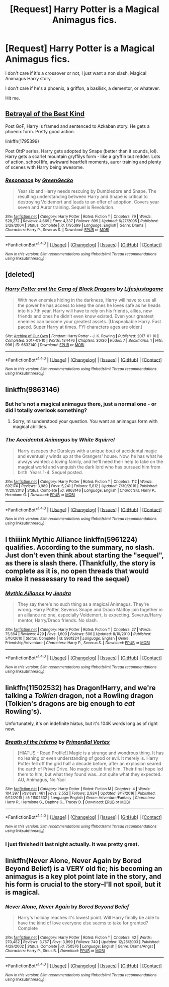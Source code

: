 #+TITLE: [Request] Harry Potter is a Magical Animagus fics.

* [Request] Harry Potter is a Magical Animagus fics.
:PROPERTIES:
:Author: Brynjolf-of-Riften
:Score: 5
:DateUnix: 1486626196.0
:DateShort: 2017-Feb-09
:FlairText: Request
:END:
I don't care if it's a crossover or not, I just want a non slash, Magical Animagus Harry story.

I don't care if he's a phoenix, a griffon, a basilisk, a dementor, or whatever.

Hit me.


** [[http://draco664.fanficauthors.net/Betrayal_of_the_Best_Kind/index/][Betrayal of the Best Kind]]

Post GoF, Harry is framed and sentenced to Azkaban story. He gets a phoenix form. Pretty good action.

linkffn(1795399)

Post OttP series. Harry gets adopted by Snape (better than it sounds, lol). Harry gets a scarlet mountain gryffilys form - like a gryffin but redder. Lots of action, school life, awkward heartfelt moments, auror training and plenty of scenes with Harry being awesome.
:PROPERTIES:
:Author: T0lias
:Score: 1
:DateUnix: 1486644373.0
:DateShort: 2017-Feb-09
:END:

*** [[http://www.fanfiction.net/s/1795399/1/][*/Resonance/*]] by [[https://www.fanfiction.net/u/562135/GreenGecko][/GreenGecko/]]

#+begin_quote
  Year six and Harry needs rescuing by Dumbledore and Snape. The resulting understanding between Harry and Snape is critical to destroying Voldemort and leads to an offer of adoption. Covers year seven and Auror training. Sequel is Revolution.
#+end_quote

^{/Site/: [[http://www.fanfiction.net/][fanfiction.net]] *|* /Category/: Harry Potter *|* /Rated/: Fiction T *|* /Chapters/: 79 *|* /Words/: 528,272 *|* /Reviews/: 4,669 *|* /Favs/: 4,337 *|* /Follows/: 899 *|* /Updated/: 6/27/2005 *|* /Published/: 3/29/2004 *|* /Status/: Complete *|* /id/: 1795399 *|* /Language/: English *|* /Genre/: Drama *|* /Characters/: Harry P., Severus S. *|* /Download/: [[http://www.ff2ebook.com/old/ffn-bot/index.php?id=1795399&source=ff&filetype=epub][EPUB]] or [[http://www.ff2ebook.com/old/ffn-bot/index.php?id=1795399&source=ff&filetype=mobi][MOBI]]}

--------------

*FanfictionBot*^{1.4.0} *|* [[[https://github.com/tusing/reddit-ffn-bot/wiki/Usage][Usage]]] | [[[https://github.com/tusing/reddit-ffn-bot/wiki/Changelog][Changelog]]] | [[[https://github.com/tusing/reddit-ffn-bot/issues/][Issues]]] | [[[https://github.com/tusing/reddit-ffn-bot/][GitHub]]] | [[[https://www.reddit.com/message/compose?to=tusing][Contact]]]

^{/New in this version: Slim recommendations using/ ffnbot!slim! /Thread recommendations using/ linksub(thread_id)!}
:PROPERTIES:
:Author: FanfictionBot
:Score: 2
:DateUnix: 1486644410.0
:DateShort: 2017-Feb-09
:END:


** [deleted]
:PROPERTIES:
:Score: 1
:DateUnix: 1486648302.0
:DateShort: 2017-Feb-09
:END:

*** [[http://archiveofourown.org/works/6632140][*/Harry Potter and the Gang of Black Dragons/*]] by [[http://www.archiveofourown.org/users/Lifesjustagame/pseuds/Lifesjustagame][/Lifesjustagame/]]

#+begin_quote
  With new enemies hiding in the darkness, Harry will have to use all the power he has access to keep the ones he loves safe as he heads into his 7th year. Harry will have to rely on his friends, allies, new friends and ones he didn't even know existed. Even your greatest enemies can become your greatest assets. (Unspeakable Harry. Fast paced. Super Harry at times. FYI characters ages are older.)
#+end_quote

^{/Site/: [[http://www.archiveofourown.org/][Archive of Our Own]] *|* /Fandom/: Harry Potter - J. K. Rowling *|* /Published/: 2017-01-10 *|* /Completed/: 2017-01-10 *|* /Words/: 134476 *|* /Chapters/: 30/30 *|* /Kudos/: 7 *|* /Bookmarks/: 1 *|* /Hits/: 996 *|* /ID/: 6632140 *|* /Download/: [[http://archiveofourown.org/downloads/Li/Lifesjustagame/6632140/Harry%20Potter%20and%20the%20Gang.epub?updated_at=1484102960][EPUB]] or [[http://archiveofourown.org/downloads/Li/Lifesjustagame/6632140/Harry%20Potter%20and%20the%20Gang.mobi?updated_at=1484102960][MOBI]]}

--------------

*FanfictionBot*^{1.4.0} *|* [[[https://github.com/tusing/reddit-ffn-bot/wiki/Usage][Usage]]] | [[[https://github.com/tusing/reddit-ffn-bot/wiki/Changelog][Changelog]]] | [[[https://github.com/tusing/reddit-ffn-bot/issues/][Issues]]] | [[[https://github.com/tusing/reddit-ffn-bot/][GitHub]]] | [[[https://www.reddit.com/message/compose?to=tusing][Contact]]]

^{/New in this version: Slim recommendations using/ ffnbot!slim! /Thread recommendations using/ linksub(thread_id)!}
:PROPERTIES:
:Author: FanfictionBot
:Score: 1
:DateUnix: 1486648313.0
:DateShort: 2017-Feb-09
:END:


** linkffn(9863146)
:PROPERTIES:
:Author: Huntrrz
:Score: 1
:DateUnix: 1486649505.0
:DateShort: 2017-Feb-09
:END:

*** But he's not a magical animagus there, just a normal one - or did I totally overlook something?
:PROPERTIES:
:Author: shiras_reddit
:Score: 2
:DateUnix: 1486655469.0
:DateShort: 2017-Feb-09
:END:

**** Sorry, misunderstood your question. You want an animagus form with magical abilities.
:PROPERTIES:
:Author: Huntrrz
:Score: 1
:DateUnix: 1486666454.0
:DateShort: 2017-Feb-09
:END:


*** [[http://www.fanfiction.net/s/9863146/1/][*/The Accidental Animagus/*]] by [[https://www.fanfiction.net/u/5339762/White-Squirrel][/White Squirrel/]]

#+begin_quote
  Harry escapes the Dursleys with a unique bout of accidental magic and eventually winds up at the Grangers' house. Now, he has what he always wanted: a loving family, and he'll need their help to take on the magical world and vanquish the dark lord who has pursued him from birth. Years 1-4. Sequel posted.
#+end_quote

^{/Site/: [[http://www.fanfiction.net/][fanfiction.net]] *|* /Category/: Harry Potter *|* /Rated/: Fiction T *|* /Chapters/: 112 *|* /Words/: 697,174 *|* /Reviews/: 3,989 *|* /Favs/: 5,241 *|* /Follows/: 5,812 *|* /Updated/: 7/30/2016 *|* /Published/: 11/20/2013 *|* /Status/: Complete *|* /id/: 9863146 *|* /Language/: English *|* /Characters/: Harry P., Hermione G. *|* /Download/: [[http://www.ff2ebook.com/old/ffn-bot/index.php?id=9863146&source=ff&filetype=epub][EPUB]] or [[http://www.ff2ebook.com/old/ffn-bot/index.php?id=9863146&source=ff&filetype=mobi][MOBI]]}

--------------

*FanfictionBot*^{1.4.0} *|* [[[https://github.com/tusing/reddit-ffn-bot/wiki/Usage][Usage]]] | [[[https://github.com/tusing/reddit-ffn-bot/wiki/Changelog][Changelog]]] | [[[https://github.com/tusing/reddit-ffn-bot/issues/][Issues]]] | [[[https://github.com/tusing/reddit-ffn-bot/][GitHub]]] | [[[https://www.reddit.com/message/compose?to=tusing][Contact]]]

^{/New in this version: Slim recommendations using/ ffnbot!slim! /Thread recommendations using/ linksub(thread_id)!}
:PROPERTIES:
:Author: FanfictionBot
:Score: 1
:DateUnix: 1486649512.0
:DateShort: 2017-Feb-09
:END:


** I thiiiink Mythic Alliance linkffn(5961224) qualifies. According to the summary, no slash. Just don't even think about starting the "sequel", as there is slash there. (Thankfully, the story is complete as it is, no open threads that would make it nessessary to read the sequel)
:PROPERTIES:
:Author: shiras_reddit
:Score: 1
:DateUnix: 1486655380.0
:DateShort: 2017-Feb-09
:END:

*** [[http://www.fanfiction.net/s/5961224/1/][*/Mythic Alliance/*]] by [[https://www.fanfiction.net/u/332140/Jendra][/Jendra/]]

#+begin_quote
  They say there's no such thing as a magical Animagus. They're wrong. Harry Potter, Severus Snape and Draco Malfoy join together in an alliance no one, especially Voldemort, is expecting. Severus/Harry mentor, Harry/Draco friends. No slash.
#+end_quote

^{/Site/: [[http://www.fanfiction.net/][fanfiction.net]] *|* /Category/: Harry Potter *|* /Rated/: Fiction T *|* /Chapters/: 27 *|* /Words/: 75,564 *|* /Reviews/: 429 *|* /Favs/: 1,600 *|* /Follows/: 506 *|* /Updated/: 8/10/2010 *|* /Published/: 5/10/2010 *|* /Status/: Complete *|* /id/: 5961224 *|* /Language/: English *|* /Genre/: Friendship/Adventure *|* /Characters/: Harry P., Severus S. *|* /Download/: [[http://www.ff2ebook.com/old/ffn-bot/index.php?id=5961224&source=ff&filetype=epub][EPUB]] or [[http://www.ff2ebook.com/old/ffn-bot/index.php?id=5961224&source=ff&filetype=mobi][MOBI]]}

--------------

*FanfictionBot*^{1.4.0} *|* [[[https://github.com/tusing/reddit-ffn-bot/wiki/Usage][Usage]]] | [[[https://github.com/tusing/reddit-ffn-bot/wiki/Changelog][Changelog]]] | [[[https://github.com/tusing/reddit-ffn-bot/issues/][Issues]]] | [[[https://github.com/tusing/reddit-ffn-bot/][GitHub]]] | [[[https://www.reddit.com/message/compose?to=tusing][Contact]]]

^{/New in this version: Slim recommendations using/ ffnbot!slim! /Thread recommendations using/ linksub(thread_id)!}
:PROPERTIES:
:Author: FanfictionBot
:Score: 1
:DateUnix: 1486656960.0
:DateShort: 2017-Feb-09
:END:


** linkffn(11502532) has Dragon!Harry, and we're talking a /Tolkien/ dragon, not a Rowling dragon (Tolkien's dragons are big enough to /eat/ Rowling's).

Unfortunately, it's on indefinite hiatus, but it's 104K words long as of right now.
:PROPERTIES:
:Author: wille179
:Score: 1
:DateUnix: 1486668333.0
:DateShort: 2017-Feb-09
:END:

*** [[http://www.fanfiction.net/s/11502532/1/][*/Breath of the Inferno/*]] by [[https://www.fanfiction.net/u/1408784/Primordial-Vortex][/Primordial Vortex/]]

#+begin_quote
  [HIATUS - Read Profile!] Magic is a strange and wondrous thing. It has no leaning or even understanding of good or evil. It merely is. Harry Potter fell off the grid half a decade before, after an explosion seared the earth of Privet Drive. No magic could find him. Their final hope led them to him, but what they found was...not quite what they expected. AU, Animagus, No Yaoi
#+end_quote

^{/Site/: [[http://www.fanfiction.net/][fanfiction.net]] *|* /Category/: Harry Potter *|* /Rated/: Fiction M *|* /Chapters/: 4 *|* /Words/: 104,397 *|* /Reviews/: 461 *|* /Favs/: 2,552 *|* /Follows/: 2,924 *|* /Updated/: 8/17/2016 *|* /Published/: 9/12/2015 *|* /id/: 11502532 *|* /Language/: English *|* /Genre/: Adventure/Fantasy *|* /Characters/: Harry P., Hermione G., Daphne G., Tracey D. *|* /Download/: [[http://www.ff2ebook.com/old/ffn-bot/index.php?id=11502532&source=ff&filetype=epub][EPUB]] or [[http://www.ff2ebook.com/old/ffn-bot/index.php?id=11502532&source=ff&filetype=mobi][MOBI]]}

--------------

*FanfictionBot*^{1.4.0} *|* [[[https://github.com/tusing/reddit-ffn-bot/wiki/Usage][Usage]]] | [[[https://github.com/tusing/reddit-ffn-bot/wiki/Changelog][Changelog]]] | [[[https://github.com/tusing/reddit-ffn-bot/issues/][Issues]]] | [[[https://github.com/tusing/reddit-ffn-bot/][GitHub]]] | [[[https://www.reddit.com/message/compose?to=tusing][Contact]]]

^{/New in this version: Slim recommendations using/ ffnbot!slim! /Thread recommendations using/ linksub(thread_id)!}
:PROPERTIES:
:Author: FanfictionBot
:Score: 1
:DateUnix: 1486668350.0
:DateShort: 2017-Feb-09
:END:


*** I just finished it last night actually. It was pretty great.
:PROPERTIES:
:Author: Brynjolf-of-Riften
:Score: 1
:DateUnix: 1486680476.0
:DateShort: 2017-Feb-10
:END:


** linkffn(Never Alone, Never Again by Bored Beyond Belief) is a VERY old fic; his becoming an animagus is a key plot point late in the story, and his form is crucial to the story--I'll not spoil, but it is magical.
:PROPERTIES:
:Author: padfootprohibited
:Score: 1
:DateUnix: 1486768768.0
:DateShort: 2017-Feb-11
:END:

*** [[http://www.fanfiction.net/s/750576/1/][*/Never Alone, Never Again/*]] by [[https://www.fanfiction.net/u/206866/Bored-Beyond-Belief][/Bored Beyond Belief/]]

#+begin_quote
  Harry's holiday reaches it's lowest point. Will Harry finally be able to have the kind of love everyone else seems to take for granted? Complete
#+end_quote

^{/Site/: [[http://www.fanfiction.net/][fanfiction.net]] *|* /Category/: Harry Potter *|* /Rated/: Fiction T *|* /Chapters/: 42 *|* /Words/: 270,482 *|* /Reviews/: 3,757 *|* /Favs/: 3,999 *|* /Follows/: 740 *|* /Updated/: 12/25/2003 *|* /Published/: 4/29/2002 *|* /Status/: Complete *|* /id/: 750576 *|* /Language/: English *|* /Genre/: Drama/Angst *|* /Characters/: Harry P., Sirius B. *|* /Download/: [[http://www.ff2ebook.com/old/ffn-bot/index.php?id=750576&source=ff&filetype=epub][EPUB]] or [[http://www.ff2ebook.com/old/ffn-bot/index.php?id=750576&source=ff&filetype=mobi][MOBI]]}

--------------

*FanfictionBot*^{1.4.0} *|* [[[https://github.com/tusing/reddit-ffn-bot/wiki/Usage][Usage]]] | [[[https://github.com/tusing/reddit-ffn-bot/wiki/Changelog][Changelog]]] | [[[https://github.com/tusing/reddit-ffn-bot/issues/][Issues]]] | [[[https://github.com/tusing/reddit-ffn-bot/][GitHub]]] | [[[https://www.reddit.com/message/compose?to=tusing][Contact]]]

^{/New in this version: Slim recommendations using/ ffnbot!slim! /Thread recommendations using/ linksub(thread_id)!}
:PROPERTIES:
:Author: FanfictionBot
:Score: 1
:DateUnix: 1486768782.0
:DateShort: 2017-Feb-11
:END:
